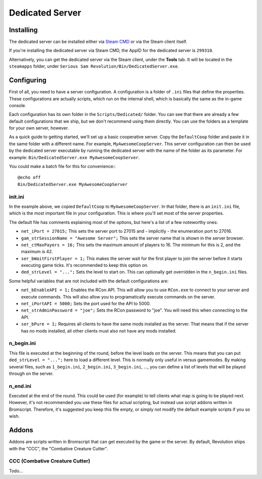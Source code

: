 Dedicated Server
================

Installing
----------
The dedicated server can be installed either via `Steam CMD <https://developer.valvesoftware.com/wiki/SteamCMD>`_ or via the Steam client itself.

If you're installing the dedicated server via Steam CMD, the AppID for the dedicated server is ``299310``.

Alternatively, you can get the dedicated server via the Steam client, under the **Tools** tab. It will be located in the ``steamapps`` folder, under ``Serious Sam Revolution/Bin/DedicatedServer.exe``.

Configuring
-----------
First of all, you need to have a server configuration. A configuration is a folder of ``.ini`` files that define the properties. These configurations are actually scripts, which run on the internal shell, which is basically the same as the in-game console.

Each configuration has its own folder in the ``Scripts/Dedicated/`` folder. You can see that there are already a few default configurations that we ship, but we don't recommend using them directly. You can use the folders as a template for your own server, however.

As a quick guide to getting started, we'll set up a basic cooperative server. Copy the ``DefaultCoop`` folder and paste it in the same folder with a different name. For example, ``MyAwesomeCoopServer``. This server configuration can then be used by the dedicated server executable by running the dedicated server with the name of the folder as its parameter. For example: ``Bin/DedicatedServer.exe MyAwesomeCoopServer``.

You could make a batch file for this for convenience:::

	@echo off
	Bin/DedicatedServer.exe MyAwesomeCoopServer

init.ini
^^^^^^^^
In the example above, we copied ``DefaultCoop`` to ``MyAwesomeCoopServer``. In that folder, there is an ``init.ini`` file, which is the most important file in your configuration. This is where you'll set most of the server properties.

The default file has comments explaining most of the options, but here's a list of a few noteworthy ones:

* ``net_iPort = 27015;`` This sets the server port to 27015 and - implicitly - the enumeration port to 27016.
* ``gam_strSessionName = "Awesome Server";`` This sets the server name that is shown in the server browser.
* ``net_ctMaxPayers = 16;`` This sets the maximum amount of players to 16. The minimum for this is 2, and the maximum is 42.
* ``ser_bWaitFirstPlayer = 1;`` This makes the server wait for the first player to join the server before it starts executing game ticks. It's recommended to keep this option on.
* ``ded_strLevel = "...";`` Sets the level to start on. This can optionally get overridden in the ``n_begin.ini`` files.

Some helpful variables that are not included with the default configurations are:

* ``net_bEnableAPI = 1;`` Enables the RCon API. This will allow you to use ``RCon.exe`` to connect to your server and execute commands. This will also allow you to programatically execute commands on the server.
* ``net_iPortAPI = 5000;`` Sets the port used for the API to 5000.
* ``net_strAdminPassword = "joe";`` Sets the RCon password to "joe". You will need this when connecting to the API.
* ``ser_bPure = 1;`` Requires all clients to have the same mods installed as the server. That means that if the server has no mods installed, all other clients must also not have any mods installed.

n_begin.ini
^^^^^^^^^^^
This file is executed at the beginning of the round, before the level loads on the server. This means that you can put ``ded_strLevel = "...";`` here to load a different level. This is normally only useful in versus gamemodes. By making several files, such as ``1_begin.ini``, ``2_begin.ini``, ``3_begin.ini``, ..., you can define a list of levels that will be played through on the server.

n_end.ini
^^^^^^^^^
Executed at the end of the round. This could be used (for example) to tell clients what map is going to be played next. However, it's not recommended you use these files for actual scripting, but instead use script addons written in Bromscript. Therefore, it's suggested you keep this file empty, or simply not modify the default example scripts if you so wish.

Addons
------
Addons are scripts written in Bromscript that can get executed by the game or the server. By default, Revolution ships with the "CCC", the "Combative Creature Cutter".

CCC (Combative Creature Cutter)
^^^^^^^^^^^^^^^^^^^^^^^^^^^^^^^
Todo...
